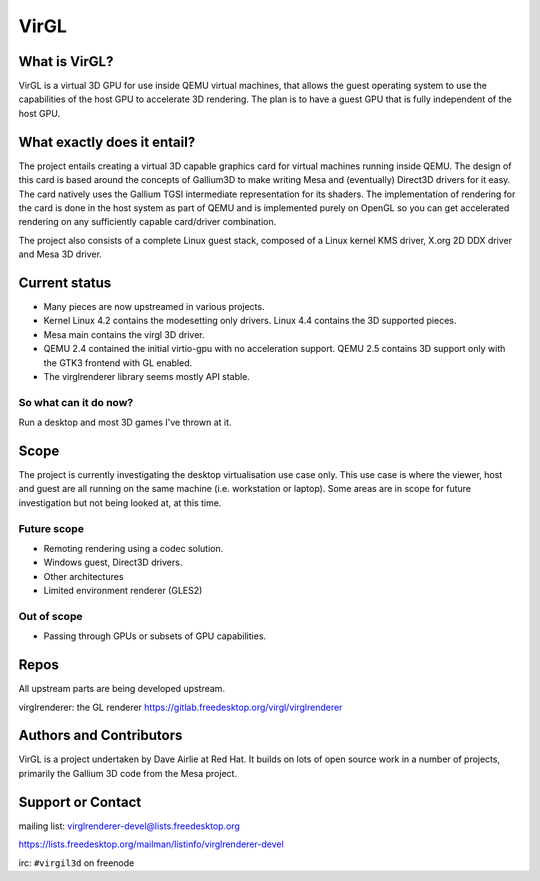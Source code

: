 VirGL
=====

What is VirGL?
--------------

VirGL is a virtual 3D GPU for use inside QEMU virtual machines, that
allows the guest operating system to use the capabilities of the host GPU
to accelerate 3D rendering. The plan is to have a guest GPU that is fully
independent of the host GPU.

What exactly does it entail?
----------------------------

The project entails creating a virtual 3D capable graphics card for
virtual machines running inside QEMU. The design of this card is based
around the concepts of Gallium3D to make writing Mesa and (eventually)
Direct3D drivers for it easy. The card natively uses the Gallium TGSI
intermediate representation for its shaders. The implementation of
rendering for the card is done in the host system as part of QEMU and is
implemented purely on OpenGL so you can get accelerated rendering on any
sufficiently capable card/driver combination.

The project also consists of a complete Linux guest stack, composed of a
Linux kernel KMS driver, X.org 2D DDX driver and Mesa 3D driver.

Current status
--------------

* Many pieces are now upstreamed in various projects.
* Kernel Linux 4.2 contains the modesetting only drivers. Linux 4.4
  contains the 3D supported pieces.
* Mesa main contains the virgl 3D driver.
* QEMU 2.4 contained the initial virtio-gpu with no acceleration
  support. QEMU 2.5 contains 3D support only with the GTK3 frontend with
  GL enabled.
* The virglrenderer library seems mostly API stable.

So what can it do now?
^^^^^^^^^^^^^^^^^^^^^^

Run a desktop and most 3D games I've thrown at it.

Scope
-----

The project is currently investigating the desktop virtualisation use case
only. This use case is where the viewer, host and guest are all running on
the same machine (i.e. workstation or laptop). Some areas are in scope for
future investigation but not being looked at, at this time.

Future scope
^^^^^^^^^^^^

* Remoting rendering using a codec solution.
* Windows guest, Direct3D drivers.
* Other architectures
* Limited environment renderer (GLES2)

Out of scope
^^^^^^^^^^^^

* Passing through GPUs or subsets of GPU capabilities.

Repos
-----

All upstream parts are being developed upstream.

virglrenderer: the GL renderer https://gitlab.freedesktop.org/virgl/virglrenderer

Authors and Contributors
------------------------

VirGL is a project undertaken by Dave Airlie at Red Hat. It builds on lots
of open source work in a number of projects, primarily the Gallium 3D code
from the Mesa project.

Support or Contact
------------------

mailing list: virglrenderer-devel@lists.freedesktop.org

https://lists.freedesktop.org/mailman/listinfo/virglrenderer-devel

irc: ``#virgil3d`` on freenode
